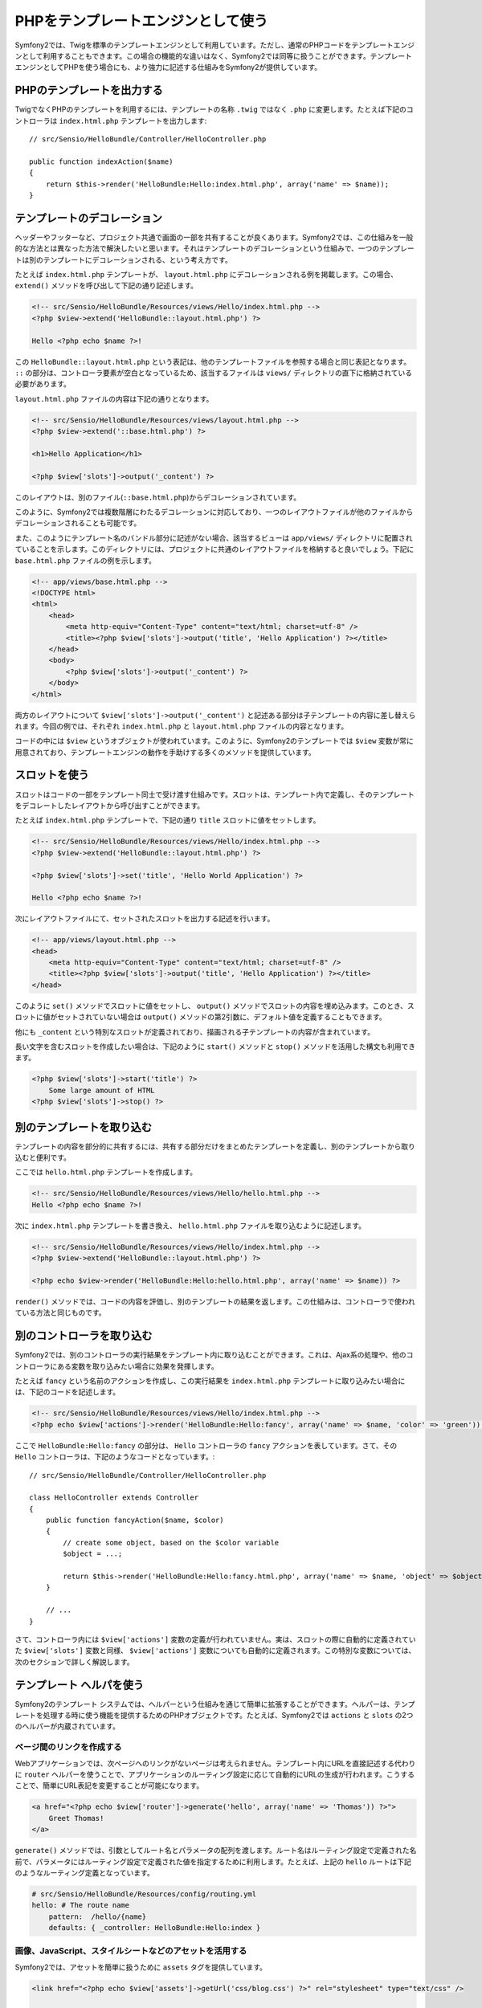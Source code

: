 PHPをテンプレートエンジンとして使う
===================================

Symfony2では、Twigを標準のテンプレートエンジンとして利用しています。ただし、通常のPHPコードをテンプレートエンジンとして利用することもできます。この場合の機能的な違いはなく、Symfony2では同等に扱うことができます。テンプレートエンジンとしてPHPを使う場合にも、より強力に記述する仕組みをSymfony2が提供しています。

PHPのテンプレートを出力する
---------------------------

TwigでなくPHPのテンプレートを利用するには、テンプレートの名称 ``.twig`` ではなく ``.php`` に変更します。たとえば下記のコントローラは ``index.html.php`` テンプレートを出力します::

    // src/Sensio/HelloBundle/Controller/HelloController.php

    public function indexAction($name)
    {
        return $this->render('HelloBundle:Hello:index.html.php', array('name' => $name));
    }

.. index::
  single: Templating; Layout
  single: Layout

テンプレートのデコレーション
----------------------------

ヘッダーやフッターなど、プロジェクト共通で画面の一部を共有することが良くあります。Symfony2では、この仕組みを一般的な方法とは異なった方法で解決したいと思います。それはテンプレートのデコレーションという仕組みで、一つのテンプレートは別のテンプレートにデコレーションされる、という考え方です。

たとえば ``index.html.php`` テンプレートが、 ``layout.html.php`` にデコレーションされる例を掲載します。この場合、 ``extend()`` メソッドを呼び出して下記の通り記述します。

.. code-block:: html+php

    <!-- src/Sensio/HelloBundle/Resources/views/Hello/index.html.php -->
    <?php $view->extend('HelloBundle::layout.html.php') ?>

    Hello <?php echo $name ?>!

この ``HelloBundle::layout.html.php`` という表記は、他のテンプレートファイルを参照する場合と同じ表記となります。 ``::`` の部分は、コントローラ要素が空白となっているため、該当するファイルは ``views/`` ディレクトリの直下に格納されている必要があります。

``layout.html.php`` ファイルの内容は下記の通りとなります。

.. code-block:: html+php

    <!-- src/Sensio/HelloBundle/Resources/views/layout.html.php -->
    <?php $view->extend('::base.html.php') ?>

    <h1>Hello Application</h1>

    <?php $view['slots']->output('_content') ?>

このレイアウトは、別のファイル(``::base.html.php``)からデコレーションされています。

このように、Symfony2では複数階層にわたるデコレーションに対応しており、一つのレイアウトファイルが他のファイルからデコレーションされることも可能です。

また、このようにテンプレート名のバンドル部分に記述がない場合、該当するビューは ``app/views/`` ディレクトリに配置されていることを示します。このディレクトリには、プロジェクトに共通のレイアウトファイルを格納すると良いでしょう。下記に ``base.html.php`` ファイルの例を示します。

.. code-block:: html+php

    <!-- app/views/base.html.php -->
    <!DOCTYPE html>
    <html>
        <head>
            <meta http-equiv="Content-Type" content="text/html; charset=utf-8" />
            <title><?php $view['slots']->output('title', 'Hello Application') ?></title>
        </head>
        <body>
            <?php $view['slots']->output('_content') ?>
        </body>
    </html>

両方のレイアウトについて ``$view['slots']->output('_content')`` と記述ある部分は子テンプレートの内容に差し替えられます。今回の例では、それぞれ ``index.html.php`` と ``layout.html.php`` ファイルの内容となります。

コードの中には ``$view`` というオブジェクトが使われています。このように、Symfony2のテンプレートでは ``$view`` 変数が常に用意されており、テンプレートエンジンの動作を手助けする多くのメソッドを提供しています。

.. index::
   single: Templating; Slot
   single: Slot

スロットを使う
--------------

スロットはコードの一部をテンプレート同士で受け渡す仕組みです。スロットは、テンプレート内で定義し、そのテンプレートをデコレートしたレイアウトから呼び出すことができます。

たとえば ``index.html.php`` テンプレートで、下記の通り ``title`` スロットに値をセットします。

.. code-block:: html+php

    <!-- src/Sensio/HelloBundle/Resources/views/Hello/index.html.php -->
    <?php $view->extend('HelloBundle::layout.html.php') ?>

    <?php $view['slots']->set('title', 'Hello World Application') ?>

    Hello <?php echo $name ?>!

次にレイアウトファイルにて、セットされたスロットを出力する記述を行います。

.. code-block:: html+php

    <!-- app/views/layout.html.php -->
    <head>
        <meta http-equiv="Content-Type" content="text/html; charset=utf-8" />
        <title><?php $view['slots']->output('title', 'Hello Application') ?></title>
    </head>

このように ``set()`` メソッドでスロットに値をセットし、 ``output()`` メソッドでスロットの内容を埋め込みます。このとき、スロットに値がセットされていない場合は ``output()`` メソッドの第2引数に、デフォルト値を定義することもできます。

他にも ``_content`` という特別なスロットが定義されており、描画される子テンプレートの内容が含まれています。

長い文字を含むスロットを作成したい場合は、下記のように ``start()`` メソッドと ``stop()`` メソッドを活用した構文も利用できます。

.. code-block:: html+php

    <?php $view['slots']->start('title') ?>
        Some large amount of HTML
    <?php $view['slots']->stop() ?>

.. index::
   single: Templating; Include

別のテンプレートを取り込む
--------------------------

テンプレートの内容を部分的に共有するには、共有する部分だけをまとめたテンプレートを定義し、別のテンプレートから取り込むと便利です。

ここでは ``hello.html.php`` テンプレートを作成します。

.. code-block:: html+php

    <!-- src/Sensio/HelloBundle/Resources/views/Hello/hello.html.php -->
    Hello <?php echo $name ?>!

次に ``index.html.php`` テンプレートを書き換え、 ``hello.html.php`` ファイルを取り込むように記述します。

.. code-block:: html+php

    <!-- src/Sensio/HelloBundle/Resources/views/Hello/index.html.php -->
    <?php $view->extend('HelloBundle::layout.html.php') ?>

    <?php echo $view->render('HelloBundle:Hello:hello.html.php', array('name' => $name)) ?>

``render()`` メソッドでは、コードの内容を評価し、別のテンプレートの結果を返します。この仕組みは、コントローラで使われている方法と同じものです。

.. index::
   single: Templating; Embedding Pages



別のコントローラを取り込む
--------------------------

Symfony2では、別のコントローラの実行結果をテンプレート内に取り込むことができます。これは、Ajax系の処理や、他のコントローラにある変数を取り込みたい場合に効果を発揮します。

たとえば ``fancy`` という名前のアクションを作成し、この実行結果を ``index.html.php`` テンプレートに取り込みたい場合には、下記のコードを記述します。

.. code-block:: html+php

    <!-- src/Sensio/HelloBundle/Resources/views/Hello/index.html.php -->
    <?php echo $view['actions']->render('HelloBundle:Hello:fancy', array('name' => $name, 'color' => 'green')) ?>

ここで ``HelloBundle:Hello:fancy`` の部分は、 ``Hello`` コントローラの ``fancy`` アクションを表しています。さて、その ``Hello`` コントローラは、下記のようなコードとなっています。::

    // src/Sensio/HelloBundle/Controller/HelloController.php

    class HelloController extends Controller
    {
        public function fancyAction($name, $color)
        {
            // create some object, based on the $color variable
            $object = ...;

            return $this->render('HelloBundle:Hello:fancy.html.php', array('name' => $name, 'object' => $object));
        }

        // ...
    }

さて、コントローラ内には ``$view['actions']`` 変数の定義が行われていません。実は、スロットの際に自動的に定義されていた ``$view['slots']`` 変数と同様、 ``$view['actions']`` 変数についても自動的に定義されます。この特別な変数については、次のセクションで詳しく解説します。

.. index::
   single: Templating; Helpers

テンプレート ヘルパを使う
-------------------------

Symfony2のテンプレート システムでは、ヘルパーという仕組みを通じて簡単に拡張することができます。ヘルパーは、テンプレートを処理する時に使う機能を提供するためのPHPオブジェクトです。たとえば、Symfony2では ``actions`` と ``slots`` の2つのヘルパーが内蔵されています。

ページ間のリンクを作成する
~~~~~~~~~~~~~~~~~~~~~~~~~~

Webアプリケーションでは、次ページへのリンクがないページは考えられません。テンプレート内にURLを直接記述する代わりに ``router`` ヘルパーを使うことで、アプリケーションのルーティング設定に応じて自動的にURLの生成が行われます。こうすることで、簡単にURL表記を変更することが可能になります。

.. code-block:: html+php

    <a href="<?php echo $view['router']->generate('hello', array('name' => 'Thomas')) ?>">
        Greet Thomas!
    </a>

``generate()`` メソッドでは、引数としてルート名とパラメータの配列を渡します。ルート名はルーティング設定で定義された名前で、パラメータにはルーティング設定で定義された値を指定するために利用します。たとえば、上記の ``hello`` ルートは下記のようなルーティング定義となっています。

.. code-block:: yaml

    # src/Sensio/HelloBundle/Resources/config/routing.yml
    hello: # The route name
        pattern:  /hello/{name}
        defaults: { _controller: HelloBundle:Hello:index }

画像、JavaScript、スタイルシートなどのアセットを活用する
~~~~~~~~~~~~~~~~~~~~~~~~~~~~~~~~~~~~~~~~~~~~~~~~~~~~~~~~

Symfony2では、アセットを簡単に扱うために ``assets`` タグを提供しています。

.. code-block:: html+php

    <link href="<?php echo $view['assets']->getUrl('css/blog.css') ?>" rel="stylesheet" type="text/css" />

    <img src="<?php echo $view['assets']->getUrl('images/logo.png') ?>" />

``assets`` ヘルパーの目的は、Webアプリケーションの汎用性をあげることにあります。このヘルパーを使うと、アプリケーションのルートディレクトリの場所を意識することなく変更できます。


出力エスケープ
--------------

PHPをテンプレートエンジンとする場合、ユーザーに表示する変数は、必ず変数のエスケープが必要です。::

    <?php echo $view->escape($var) ?>

このように ``escape()`` メソッドを使用すると、HTMLコンテキスト内に変数を埋め込むためのエスケープ処理が行われます。出力先のコンテキストは第2引数で変更できるため、たとえばJavaScript向けの出力を行う場合は、下記の通り、コンテキストを ``js`` に指定します::

    <?php echo $view->escape($var, 'js') ?>
